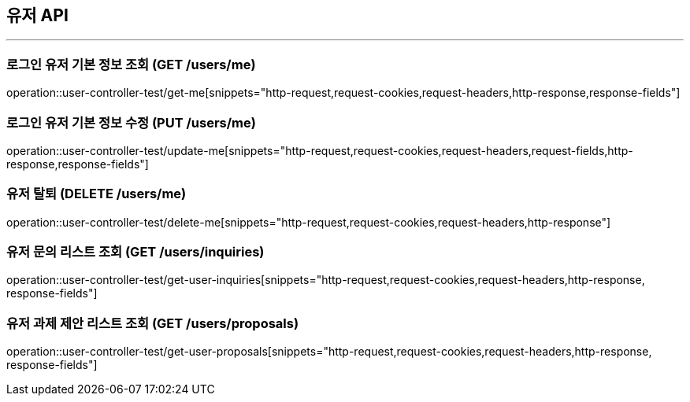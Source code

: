 == 유저 API
:source-highlighter: highlightjs

---

=== 로그인 유저 기본 정보 조회 (GET /users/me)
====
operation::user-controller-test/get-me[snippets="http-request,request-cookies,request-headers,http-response,response-fields"]
====

=== 로그인 유저 기본 정보 수정 (PUT /users/me)
====
operation::user-controller-test/update-me[snippets="http-request,request-cookies,request-headers,request-fields,http-response,response-fields"]
====

=== 유저 탈퇴 (DELETE /users/me)
====
operation::user-controller-test/delete-me[snippets="http-request,request-cookies,request-headers,http-response"]
====

=== 유저 문의 리스트 조회 (GET /users/inquiries)
====
operation::user-controller-test/get-user-inquiries[snippets="http-request,request-cookies,request-headers,http-response, response-fields"]
====

=== 유저 과제 제안 리스트 조회 (GET /users/proposals)
====
operation::user-controller-test/get-user-proposals[snippets="http-request,request-cookies,request-headers,http-response, response-fields"]
====
